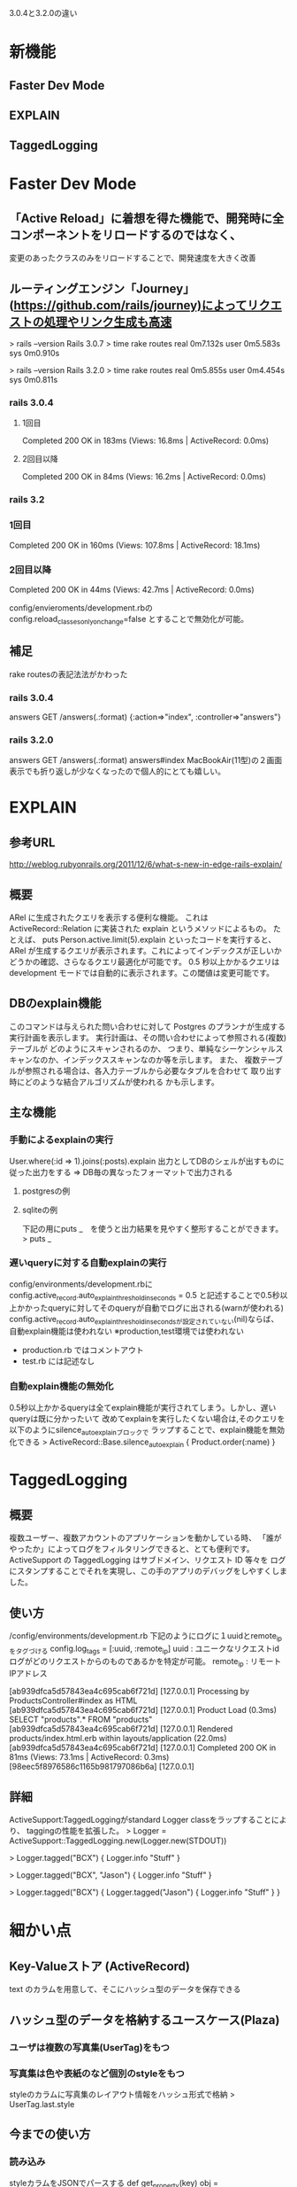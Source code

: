 3.0.4と3.2.0の違い

* 新機能
** Faster Dev Mode
** EXPLAIN
** TaggedLogging

* Faster Dev Mode
** 「Active Reload」に着想を得た機能で、開発時に全コンポーネントをリロードするのではなく、
    変更のあったクラスのみをリロードすることで、開発速度を大きく改善

** ルーティングエンジン「Journey」(https://github.com/rails/journey)によってリクエストの処理やリンク生成も高速
> rails --version
Rails 3.0.7
> time rake routes
real	0m7.132s
user	0m5.583s
sys	0m0.910s

> rails --version
Rails 3.2.0
> time rake routes
real	0m5.855s
user	0m4.454s
sys	0m0.811s

*** rails 3.0.4
**** 1回目
Completed 200 OK in 183ms (Views: 16.8ms | ActiveRecord: 0.0ms)
**** 2回目以降
Completed 200 OK in 84ms (Views: 16.2ms | ActiveRecord: 0.0ms)

*** rails 3.2
*** 1回目
Completed 200 OK in 160ms (Views: 107.8ms | ActiveRecord: 18.1ms)
*** 2回目以降
Completed 200 OK in 44ms (Views: 42.7ms | ActiveRecord: 0.0ms)

config/envieroments/development.rbの
config.reload_classes_only_on_change=false
とすることで無効化が可能。


** 補足
rake routesの表記法法がかわった
*** rails 3.0.4
 answers GET    /answers(.:format)                  {:action=>"index", :controller=>"answers"}
*** rails 3.2.0
 answers GET    /answers(.:format)                  answers#index
MacBookAir(11型)の２画面表示でも折り返しが少なくなったので個人的にとても嬉しい。

* EXPLAIN
** 参考URL
http://weblog.rubyonrails.org/2011/12/6/what-s-new-in-edge-rails-explain/
** 概要
ARel に生成されたクエリを表示する便利な機能。
これは ActiveRecord::Relation に実装された explain というメソッドによるもの。
たとえば、 puts Person.active.limit(5).explain といったコードを実行すると、
ARel が生成するクエリが表示されます。これによってインデックスが正しいかどうかの確認、さらなるクエリ最適化が可能です。
0.5 秒以上かかるクエリは development モードでは自動的に表示されます。この閾値は変更可能です。
** DBのexplain機能
このコマンドは与えられた問い合わせに対して Postgres のプランナが生成する実行計画を表示します。 
実行計画は、その問い合わせによって参照される(複数)テーブルが どのようにスキャンされるのか、
つまり、単純なシーケンシャルス キャンなのか、インデックススキャンなのか等を示します。
また、 複数テーブルが参照される場合は、各入力テーブルから必要なタプルを合わせて
取り出す時にどのような結合アルゴリズムが使われる かも示します。 

** 主な機能
*** 手動によるexplainの実行
User.where(:id => 1).joins(:posts).explain
出力としてDBのシェルが出すものに従った出力をする
=> DB毎の異なったフォーマットで出力される　
**** postgresの例
**** sqliteの例
下記の用にputs _　を使うと出力結果を見やすく整形することができます。
> puts _

*** 遅いqueryに対する自動explainの実行
config/environments/development.rbに
config.active_record.auto_explain_threshold_in_seconds = 0.5
と記述することで0.5秒以上かかったqueryに対してそのqueryが自動でログに出される(warnが使われる)
config.active_record.auto_explain_threshold_in_secondsが設定されていない(nil)ならば、
自動explain機能は使われない
※production,test環境では使われない
  - production.rb ではコメントアウト
  - test.rb には記述なし

*** 自動explain機能の無効化
0.5秒以上かかるqueryは全てexplain機能が実行されてしまう。しかし、遅いqueryは既に分かったいて
改めてexplainを実行したくない場合は,そのクエリを以下のようにsilence_auto_explainブロックで
ラップすることで、explain機能を無効化できる
> ActiveRecord::Base.silence_auto_explain { Product.order(:name) }

* TaggedLogging
** 概要
複数ユーザー、複数アカウントのアプリケーションを動かしている時、
「誰がやったか」によってログをフィルタリングできると、とても便利です。 
ActiveSupport の TaggedLogging はサブドメイン、リクエスト ID 等々を
ログにスタンプすることでそれを実現し、この手のアプリのデバッグをしやすくしました。
** 使い方
/config/environments/development.rb
下記のようにログに１uuidとremote_ipをタグづける
config.log_tags = [:uuid, :remote_ip]
uuid : ユニークなリクエストid
      ログがどのリクエストからのものであるかを特定が可能。
remote_ip : リモートIPアドレス

[ab939dfca5d57843ea4c695cab6f721d] [127.0.0.1] Processing by ProductsController#index as HTML
[ab939dfca5d57843ea4c695cab6f721d] [127.0.0.1]   Product Load (0.3ms)  SELECT "products".* FROM "products" 
[ab939dfca5d57843ea4c695cab6f721d] [127.0.0.1]   Rendered products/index.html.erb within layouts/application (22.0ms)
[ab939dfca5d57843ea4c695cab6f721d] [127.0.0.1] Completed 200 OK in 81ms (Views: 73.1ms | ActiveRecord: 0.3ms)
[98eec5f8976586c1165b981797086b6a] [127.0.0.1] 

** 詳細
ActiveSupport:TaggedLoggingがstandard Logger classをラップすることにより、
taggingの性能を拡張した。
> Logger = ActiveSupport::TaggedLogging.new(Logger.new(STDOUT))
 
> Logger.tagged("BCX") { Logger.info "Stuff" }
# Logs "[BCX] Stuff"
 
> Logger.tagged("BCX", "Jason") { Logger.info "Stuff" }
# Logs "[BCX] [Jason] Stuff"
 
> Logger.tagged("BCX") { Logger.tagged("Jason") { Logger.info "Stuff" } }
# Logs "[BCX] [Jason] Stuff"




* 細かい点
** Key-Valueストア (ActiveRecord)
text のカラムを用意して、そこにハッシュ型のデータを保存できる
** ハッシュ型のデータを格納するユースケース(Plaza)
*** ユーザは複数の写真集(UserTag)をもつ
*** 写真集は色や表紙のなど個別のstyleをもつ

styleのカラムに写真集のレイアウト情報をハッシュ形式で格納
> UserTag.last.style

** 今までの使い方
*** 読み込み
styleカラムをJSONでパースする
def get_property(key)
  obj = JSON.parse(self.property)
  return obj[key.to_s]
end

*** 書き込み
styleカラムをJSONでパースし、ハッシュ形式に変換、ハッシュを編集する。
編集したハッシュをJSON形式に変換して更新
def set_property(key, value)
  obj = (self.property && JSON.parse(self.property)) || {}
  obj[key.to_s] = value
  self.property = obj.to_json
  self.save!
end

*** 下記のように記述できる
class Account < ActiveRecord::Base
  store :property, accessors: [:name, :val]
end

act = Account.new(val: 'test')
 => #<Account id: nil, login: nil, crypted_password: nil, password_salt: nil, persistence_token: nil, login_count: nil, current_login_at: nil, last_login_at: nil, created_at: nil, updated_at: nil, role: nil, property: {:val=>"test"}> 

*** validationが使える
  validates :name, presence: true, length: { maximum: 10 }
  validates :val, numericality: true

* 不正な値
ruby-1.9.2-p290 :011 > act.val = "test"
 => "test" 
ruby-1.9.2-p290 :012 > act.valid?
 => false 
ruby-1.9.2-p290 :014 > act.errors.full_messages
 => ["Name can't be blank", "Val is not a number"] 

* 正しい値
act.name = "test"
 => "test" 
ruby-1.9.2-p290 :020 > act.val = 3
 => 3 
ruby-1.9.2-p290 :021 > act.valid?
 => true 
ruby-1.9.2-p290 :022 > act.save!
ruby-1.9.2-p290 :026 >   act.reload.property
 => {:val=>3, :name=>"test"}

** 使い道
*** カラムとして個別に用意するのが少しためらわれる、データ数が可変な、設定のようなものを保存する(それが複数チェックボックスを含むとか)
*** データはハッシュとして参照・保存するが、中身のデータそのものを検索したりはしない

* Time関連
** 下記のメソッドの追加
Time#all_day,
Time#all_week,
Time#all_quarter
Time#all_year

業務アプリなどで、「終日」や「今週いっぱい」などの condition で find する際、23:59:59 とか面倒な事をしなくて済みます。
ruby-1.9.2-p290 :027 > Time.now.all_day
 => 2012-08-05 00:00:00 +0900..2012-08-05 23:59:59 +0900 
ruby-1.9.2-p290 :028 > Time.now.all_day.class
 => Range 


* モジュール化された関連メソッド (ActiveRecord)

blog has_many entries
entry belongs_to blog

なモデルがあった時に、今までは Entry#blog や Entry#blog= などの関連のメソッドは、Entryモデルに直接付けられていた。
Rails 3.2 からは、これらの関連系メソッドは
(モデルクラス名)::GeneratedFeatureMethods
という名前のモジュールに動的に付けられ、このモジュールがモデルに include される形になりました。


下記のように確認してみると、確かにモジュールが include されているようです。
Twitter.ancestors[0,2]
 => [Twitter(id: integer, account_id: integer, tweet_id: integer, oauth_token: string, oauth_verifier: string, last_tw_id: integer, created_at: datetime, updated_at: datetime), Twitter::GeneratedFeatureMethods]

ruby-1.9.3-head :001 > Entry.ancestors[0,2]
 => [Entry(id: integer, title: string, created_at: datetime, updated_at: datetime), Entry::GeneratedFeatureMethods] 


何が嬉しいかというと関連のメソッドをオーバーライドする際、
今まではモデルにメソッドが直接付いている為に、alias_method_chain などを使うしか無かったのが、
普通にオーバーライドして、必要であれば super 呼ぶだけで良くなったという事です。

# 上記サイトより引用
class Car < ActiveRecord::Base
  belongs_to :owner
  belongs_to :old_owner

  def owner=(new_owner)
    self.old_owner = self.owner
    super
  end
end

//avatarを取得
ruby-1.9.2-p290 :014 >   a = Avatar.last
q=> #<Avatar id: 1, account_id: 2, avatar_tweet_id: nil, name: "masaki-clone", birthday: "2012-08-05 01:28:03", sex: 0, created_at: "2012-08-05 01:28:03", updated_at: "2012-08-05 01:28:34", image_url: "/images/avatar2.jpg"> 

//所持アイテムを確認
ruby-1.9.2-p290 :015 > a.items
 => [] 

//アイテムを取得
ruby-1.9.2-p290 :016 > i = Item.last
=> #<Item id: 1, name: "twitter読本", item_type: 1, description: "<b>アバターとtwitter</b></br>\n</br>\ntwitter情報をアバターにダウンロー...", image: "/images/twitter_primer.jpg", created_at: "2012-08-05 01:25:25", updated_at: "2012-08-05 01:25:25"> 

//アイテムをアバターに渡す
ruby-1.9.2-p290 :017 > a.store_item(i)
 => true 

//所持アイテムを確認
ruby-1.9.2-p290 :018 > a.items
 => [#<Relation::AvatarItem id: 2, avatar_id: 1, item_id: 1, quantity: 1, created_at: "2012-08-11 06:02:32", updated_at: "2012-08-11 06:02:32">] 

//アイテムをアバターに渡す
ruby-1.9.2-p290 :019 > a.store_item(i)
 => true 

//所持アイテムを確認
ruby-1.9.2-p290 :020 > a.items
 => [#<Relation::AvatarItem id: 2, avatar_id: 1, item_id: 1, quantity: 2, created_at: "2012-08-11 06:02:32", updated_at: "2012-08-11 06:02:48">] 





* もっと細かいこと
** rake db:dropでテスト用環境もドロップできるように
